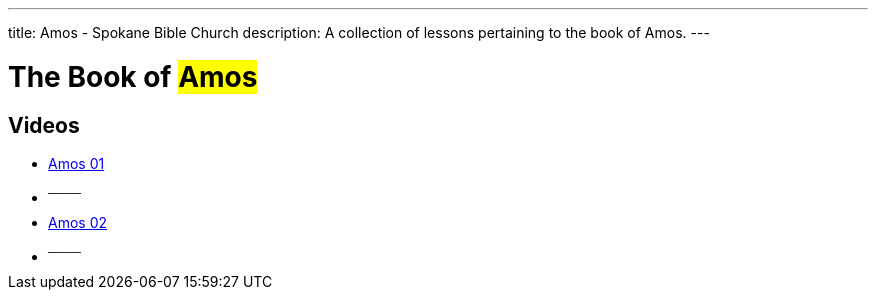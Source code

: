 ---
title: Amos - Spokane Bible Church
description: A collection of lessons pertaining to the book of Amos.
---

= The Book of #Amos#

== Videos
- link:https://youtu.be/kXuwqWhK0fU["Amos 01",role=video]

- ^────^
- link:https://youtu.be/dmgt0YdKc3E["Amos 02",role=video]

- ^────^
